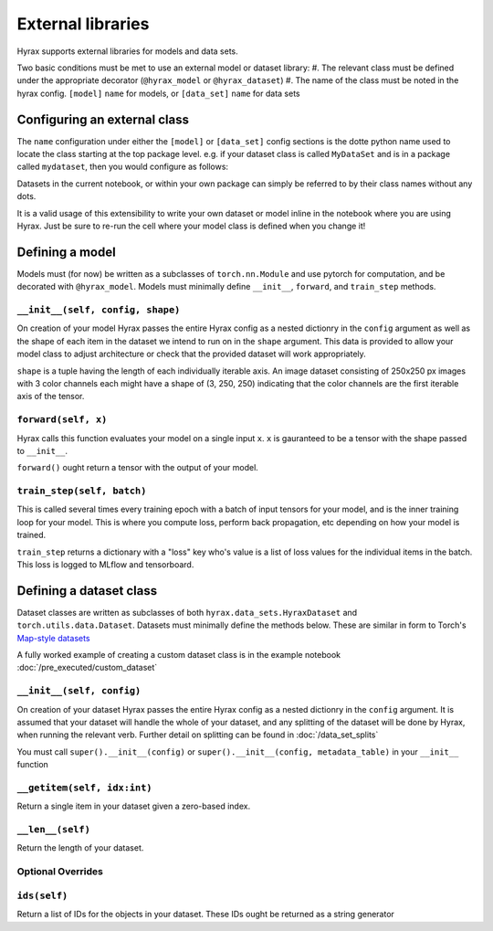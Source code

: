 External libraries
==================

Hyrax supports external libraries for models and data sets.

Two basic conditions must be met to use an external model or dataset library:
#. The relevant class must be defined under the appropriate decorator (``@hyrax_model`` or ``@hyrax_dataset``)
#. The name of the class must be noted in the hyrax config. ``[model]`` ``name`` for models, or ``[data_set]`` ``name`` for data sets

Configuring an external class
-----------------------------

The ``name`` configuration under either the ``[model]`` or ``[data_set]`` config sections is the dotte python 
name used to locate the class starting at the top package level. e.g. if your dataset class is called ``MyDataSet`` and 
is in a package called ``mydataset``, then you would configure as follows:

.. tabs::

    .. group-tab:: Notebook

        .. code-block:: python

            import hyrax
            f = hyrax.Hyrax()
            f.config["data_set"]["name"] = "mydataset.MyDataSet"

    .. group-tab:: CLI

        .. code-block:: bash

            $ cat hyrax_config.toml
            [data_set]
            name = "mydataset.MyDataSet"

Datasets in the current notebook, or within your own package can simply be referred to by their class names without any dots.

It is a valid usage of this extensibility to write your own dataset or model inline in the notebook where you 
are using Hyrax. Just be sure to re-run the cell where your model class is defined when you change it!

Defining a model
----------------

Models must (for now) be written as a subclasses of ``torch.nn.Module`` and use pytorch for computation, and 
be decorated with ``@hyrax_model``. Models must minimally define ``__init__``, ``forward``, and ``train_step`` 
methods.

``__init__(self, config, shape)``
.................................
On creation of your model Hyrax passes the entire Hyrax config as a nested dictionry in the ``config`` argument
as well as the shape of each item in the dataset we intend to run on in the ``shape`` argument. This data is provided 
to allow your model class to adjust architecture or check that the provided dataset will work appropriately.

``shape`` is a tuple having the length of each individually iterable axis. An image dataset consisting of 
250x250 px images with 3 color channels each might have a shape of (3, 250, 250) indicating that the color channels are 
the first iterable axis of the tensor.


``forward(self, x)``
....................
Hyrax calls this function evaluates your model on a single input ``x``. ``x`` is gauranteed to be a tensor with 
the shape passed to ``__init__``. 

``forward()`` ought return a tensor with the output of your model.


``train_step(self, batch)``
...........................
This is called several times every training epoch with a batch of input tensors for your model, and is the 
inner training loop for your model. This is where you compute loss, perform back propagation, etc depending on 
how your model is trained.

``train_step`` returns a dictionary with a "loss" key who's value is a list of loss values for the individual 
items in the batch. This loss is logged to MLflow and tensorboard.

Defining a dataset class
------------------------

Dataset classes are written as subclasses of both ``hyrax.data_sets.HyraxDataset`` and 
``torch.utils.data.Dataset``. Datasets must minimally define the methods below. These are similar in form to 
Torch's `Map-style datasets <https://pytorch.org/docs/stable/data.html#map-style-datasets>`_

A fully worked example of creating a custom dataset class is in the example notebook 
:doc:`/pre_executed/custom_dataset`

``__init__(self, config)``
.................................
On creation of your dataset Hyrax passes the entire Hyrax config as a nested dictionry in the ``config`` 
argument. It is assumed that your dataset will handle the whole of your dataset, and any splitting of the 
dataset will be done by Hyrax, when running the relevant verb. Further detail on splitting can be found in 
:doc:`/data_set_splits`

You must call ``super().__init__(config)`` or ``super().__init__(config, metadata_table)`` in your 
``__init__`` function

``__getitem(self, idx:int)``
............................
Return a single item in your dataset given a zero-based index.

``__len__(self)``
.................
Return the length of your dataset.

Optional Overrides
..................

``ids(self)``
.............
Return a list of IDs for the objects in your dataset. These IDs ought be returned as a string generator

